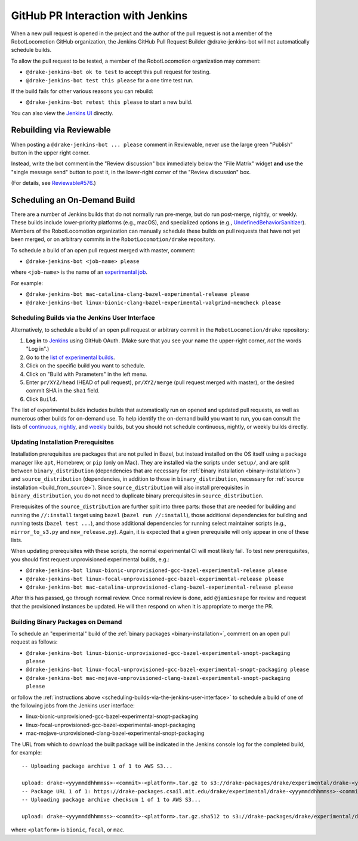 **********************************
GitHub PR Interaction with Jenkins
**********************************

When a new pull request is opened in the project and the author of the pull
request is not a member of the RobotLocomotion GitHub organization, the Jenkins
GitHub Pull Request Builder @drake-jenkins-bot will not automatically schedule
builds.

To allow the pull request to be tested, a member of the RobotLocomotion
organization may comment:

* ``@drake-jenkins-bot ok to test`` to accept this pull request for testing.
* ``@drake-jenkins-bot test this please`` for a one time test run.

If the build fails for other various reasons you can rebuild:

* ``@drake-jenkins-bot retest this please`` to start a new build.

You can also view the `Jenkins UI <https://drake-jenkins.csail.mit.edu/>`_
directly.

Rebuilding via Reviewable
=========================

When posting a ``@drake-jenkins-bot ... please`` comment in Reviewable,
never use the large green "Publish" button in the upper right corner.

Instead, write the bot comment in the "Review discussion" box immediately below
the "File Matrix" widget **and** use the "single message send" button to post
it, in the lower-right corner of the "Review discussion" box.

.. image:: images/jenkins_bot_reviewable_comment.png

(For details, see
`Reviewable#576 <https://github.com/Reviewable/Reviewable/issues/576>`_.)

.. _run_specific_build:

Scheduling an On-Demand Build
=============================

There are a number of Jenkins builds that do not normally run pre-merge, but do
run post-merge, nightly, or weekly. These builds include lower-priority
platforms (e.g., macOS), and specialized options (e.g.,
`UndefinedBehaviorSanitizer <https://releases.llvm.org/6.0.0/tools/clang/docs/UndefinedBehaviorSanitizer.html>`_).
Members of the RobotLocomotion organization can manually schedule these builds
on pull requests that have not yet been merged, or on arbitrary commits in the
``RobotLocomotion/drake`` repository.

To schedule a build of an open pull request merged with master, comment:

* ``@drake-jenkins-bot <job-name> please``


where ``<job-name>`` is the name of an
`experimental job <https://drake-jenkins.csail.mit.edu/view/Experimental/>`_.

For example:

* ``@drake-jenkins-bot mac-catalina-clang-bazel-experimental-release please``
* ``@drake-jenkins-bot linux-bionic-clang-bazel-experimental-valgrind-memcheck please``

.. _scheduling-builds-via-the-jenkins-user-interface:

Scheduling Builds via the Jenkins User Interface
------------------------------------------------

Alternatively, to schedule a build of an open pull request or arbitrary commit
in the ``RobotLocomotion/drake`` repository:

1. **Log in** to `Jenkins <https://drake-jenkins.csail.mit.edu/>`_ using GitHub OAuth.
   (Make sure that you see your name the upper-right corner, *not* the words "Log in".)
2. Go to the `list of experimental builds <https://drake-jenkins.csail.mit.edu/view/Experimental/>`_.
3. Click on the specific build you want to schedule.
4. Click on "Build with Parameters" in the left menu.
5. Enter ``pr/XYZ/head`` (HEAD of pull request), ``pr/XYZ/merge`` (pull request
   merged with master), or the desired commit SHA in the ``sha1`` field.
6. Click ``Build``.

The list of experimental builds includes builds that automatically run on opened
and updated pull requests, as well as numerous other builds for on-demand use.
To help identify the on-demand build you want to run, you can consult the lists
of `continuous <https://drake-jenkins.csail.mit.edu/view/Continuous/>`_,
`nightly <https://drake-jenkins.csail.mit.edu/view/Nightly/>`_, and
`weekly <https://drake-jenkins.csail.mit.edu/view/Weekly/>`_ builds,
but you should not schedule continuous, nightly, or weekly builds directly.

.. _update-install-prereqs:

Updating Installation Prerequisites
-----------------------------------

Installation prerequisites are packages that are not pulled in Bazel, but
instead installed on the OS itself using a package manager like ``apt``,
Homebrew, or ``pip`` (only on Mac). They are installed via the scripts under
``setup/``, and are split between ``binary_distribution`` (dependencies that
are necessary for :ref:`binary installation <binary-installation>`) and
``source_distribution`` (dependencies, in addition to those in
``binary_distribution``, necessary for
:ref:`source installation <build_from_source>`). Since
``source_distribution`` will also install prerequisites in
``binary_distribution``, you do not need to duplicate binary prerequisites in
``source_distribution``.

Prerequisites of the ``source_distribution`` are further split into three
parts: those that are needed for building and running the ``//:install`` target
using ``bazel`` (``bazel run //:install``), those additional dependencies for
building and running tests (``bazel test ...``), and those additional
dependencies for running select maintainer scripts (e.g., ``mirror_to_s3.py``
and ``new_release.py``). Again, it is expected that a given prerequisite will
only appear in one of these lists.

When updating prerequisites with these scripts, the normal experimental CI will
most likely fail. To test new prerequisites, you should first request
unprovisioned experimental builds, e.g.:

* ``@drake-jenkins-bot linux-bionic-unprovisioned-gcc-bazel-experimental-release please``
* ``@drake-jenkins-bot linux-focal-unprovisioned-gcc-bazel-experimental-release please``
* ``@drake-jenkins-bot mac-catalina-unprovisioned-clang-bazel-experimental-release please``

After this has passed, go through normal review. Once normal review is done,
add ``@jamiesnape`` for review and request that the provisioned instances be
updated. He will then respond on when it is appropriate to merge the PR.

.. _building-binary-packages-on-demand:

Building Binary Packages on Demand
----------------------------------

To schedule an "experimental" build of the :ref:`binary packages <binary-installation>`,
comment on an open pull request as follows:

* ``@drake-jenkins-bot linux-bionic-unprovisioned-gcc-bazel-experimental-snopt-packaging please``
* ``@drake-jenkins-bot linux-focal-unprovisioned-gcc-bazel-experimental-snopt-packaging please``
* ``@drake-jenkins-bot mac-mojave-unprovisioned-clang-bazel-experimental-snopt-packaging please``

or follow the :ref:`instructions above <scheduling-builds-via-the-jenkins-user-interface>`
to schedule a build of one of the following jobs from the Jenkins user
interface:

* linux-bionic-unprovisioned-gcc-bazel-experimental-snopt-packaging
* linux-focal-unprovisioned-gcc-bazel-experimental-snopt-packaging
* mac-mojave-unprovisioned-clang-bazel-experimental-snopt-packaging

The URL from which to download the built package will be indicated in the
Jenkins console log for the completed build, for example::

    -- Uploading package archive 1 of 1 to AWS S3...

    upload: drake-<yyymmddhhmmss>-<commit>-<platform>.tar.gz to s3://drake-packages/drake/experimental/drake-<yyymmddhhmmss>-<commit>-<platform>.tar.gz
    -- Package URL 1 of 1: https://drake-packages.csail.mit.edu/drake/experimental/drake-<yyymmddhhmmss>-<commit>-<platform>.tar.gz
    -- Uploading package archive checksum 1 of 1 to AWS S3...

    upload: drake-<yyymmddhhmmss>-<commit>-<platform>.tar.gz.sha512 to s3://drake-packages/drake/experimental/drake-<yyymmddhhmmss>-<commit>-<platform>.tar.gz.sha512

where ``<platform>`` is ``bionic``, ``focal``, or ``mac``.
